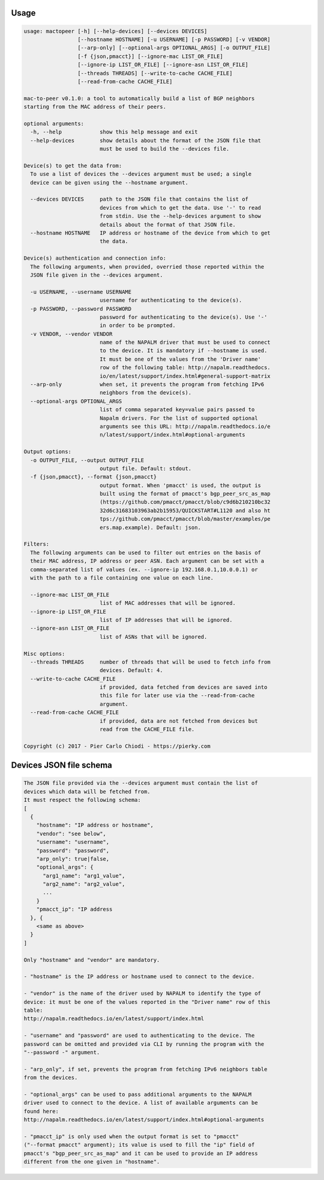 Usage
-----

.. code::

  usage: mactopeer [-h] [--help-devices] [--devices DEVICES]
                   [--hostname HOSTNAME] [-u USERNAME] [-p PASSWORD] [-v VENDOR]
                   [--arp-only] [--optional-args OPTIONAL_ARGS] [-o OUTPUT_FILE]
                   [-f {json,pmacct}] [--ignore-mac LIST_OR_FILE]
                   [--ignore-ip LIST_OR_FILE] [--ignore-asn LIST_OR_FILE]
                   [--threads THREADS] [--write-to-cache CACHE_FILE]
                   [--read-from-cache CACHE_FILE]
  
  mac-to-peer v0.1.0: a tool to automatically build a list of BGP neighbors
  starting from the MAC address of their peers.
  
  optional arguments:
    -h, --help            show this help message and exit
    --help-devices        show details about the format of the JSON file that
                          must be used to build the --devices file.
  
  Device(s) to get the data from:
    To use a list of devices the --devices argument must be used; a single
    device can be given using the --hostname argument.
  
    --devices DEVICES     path to the JSON file that contains the list of
                          devices from which to get the data. Use '-' to read
                          from stdin. Use the --help-devices argument to show
                          details about the format of that JSON file.
    --hostname HOSTNAME   IP address or hostname of the device from which to get
                          the data.
  
  Device(s) authentication and connection info:
    The following arguments, when provided, overried those reported within the
    JSON file given in the --devices argument.
  
    -u USERNAME, --username USERNAME
                          username for authenticating to the device(s).
    -p PASSWORD, --password PASSWORD
                          password for authenticating to the device(s). Use '-'
                          in order to be prompted.
    -v VENDOR, --vendor VENDOR
                          name of the NAPALM driver that must be used to connect
                          to the device. It is mandatory if --hostname is used.
                          It must be one of the values from the 'Driver name'
                          row of the following table: http://napalm.readthedocs.
                          io/en/latest/support/index.html#general-support-matrix
    --arp-only            when set, it prevents the program from fetching IPv6
                          neighbors from the device(s).
    --optional-args OPTIONAL_ARGS
                          list of comma separated key=value pairs passed to
                          Napalm drivers. For the list of supported optional
                          arguments see this URL: http://napalm.readthedocs.io/e
                          n/latest/support/index.html#optional-arguments
  
  Output options:
    -o OUTPUT_FILE, --output OUTPUT_FILE
                          output file. Default: stdout.
    -f {json,pmacct}, --format {json,pmacct}
                          output format. When 'pmacct' is used, the output is
                          built using the format of pmacct's bgp_peer_src_as_map
                          (https://github.com/pmacct/pmacct/blob/c9d6b210210bc32
                          32d6c31683103963ab2b15953/QUICKSTART#L1120 and also ht
                          tps://github.com/pmacct/pmacct/blob/master/examples/pe
                          ers.map.example). Default: json.
  
  Filters:
    The following arguments can be used to filter out entries on the basis of
    their MAC address, IP address or peer ASN. Each argument can be set with a
    comma-separated list of values (ex. --ignore-ip 192.168.0.1,10.0.0.1) or
    with the path to a file containing one value on each line.
  
    --ignore-mac LIST_OR_FILE
                          list of MAC addresses that will be ignored.
    --ignore-ip LIST_OR_FILE
                          list of IP addresses that will be ignored.
    --ignore-asn LIST_OR_FILE
                          list of ASNs that will be ignored.
  
  Misc options:
    --threads THREADS     number of threads that will be used to fetch info from
                          devices. Default: 4.
    --write-to-cache CACHE_FILE
                          if provided, data fetched from devices are saved into
                          this file for later use via the --read-from-cache
                          argument.
    --read-from-cache CACHE_FILE
                          if provided, data are not fetched from devices but
                          read from the CACHE_FILE file.
  
  Copyright (c) 2017 - Pier Carlo Chiodi - https://pierky.com


Devices JSON file schema
------------------------

.. code::

  
  The JSON file provided via the --devices argument must contain the list of
  devices which data will be fetched from.
  It must respect the following schema:
  [
    {
      "hostname": "IP address or hostname",
      "vendor": "see below",
      "username": "username",
      "password": "password",
      "arp_only": true|false,
      "optional_args": {
        "arg1_name": "arg1_value",
        "arg2_name": "arg2_value",
        ...
      }
      "pmacct_ip": "IP address
    }, {
      <same as above>
    }
  ]
  
  Only "hostname" and "vendor" are mandatory.
  
  - "hostname" is the IP address or hostname used to connect to the device.
  
  - "vendor" is the name of the driver used by NAPALM to identify the type of 
  device: it must be one of the values reported in the "Driver name" row of this
  table:
  http://napalm.readthedocs.io/en/latest/support/index.html
  
  - "username" and "password" are used to authenticating to the device. The
  password can be omitted and provided via CLI by running the program with the
  "--password -" argument.
  
  - "arp_only", if set, prevents the program from fetching IPv6 neighbors table
  from the devices.
  
  - "optional_args" can be used to pass additional arguments to the NAPALM
  driver used to connect to the device. A list of available arguments can be
  found here:
  http://napalm.readthedocs.io/en/latest/support/index.html#optional-arguments
  
  - "pmacct_ip" is only used when the output format is set to "pmacct"
  ("--format pmacct" argument); its value is used to fill the "ip" field of
  pmacct's "bgp_peer_src_as_map" and it can be used to provide an IP address
  different from the one given in "hostname".
  
